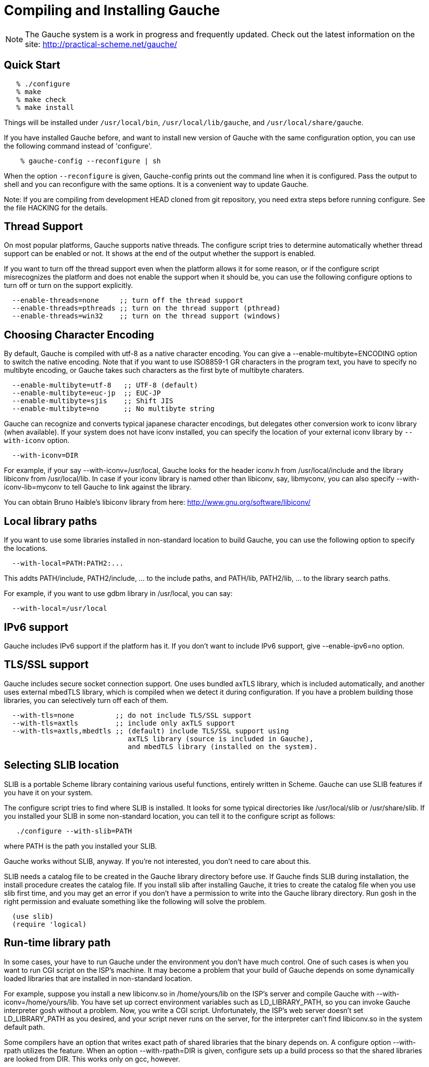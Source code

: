 // -*- coding: utf-8 -*-
ifdef::lang-JP[]
= Gaucheのコンパイルとインストール
endif::lang-JP[]
ifndef::lang-JP[]
= Compiling and Installing Gauche
endif::lang-JP[]

ifdef::lang-JP[]
NOTE: Gaucheは開発中のシステムで、頻繁に更新しています。次のURLで最新の
情報が得られます:
endif::lang-JP[]
ifndef::lang-JP[]
NOTE: The Gauche system is a work in progress and frequently updated.
Check out the latest information on the site:
endif::lang-JP[]
  http://practical-scheme.net/gauche/


ifdef::lang-JP[]
== 簡単な方法
endif::lang-JP[]
ifndef::lang-JP[]
== Quick Start
endif::lang-JP[]

[source,console]
----
   % ./configure
   % make
   % make check
   % make install
----

ifdef::lang-JP[]
これで、Gaucheシステムが `/usr/local/bin`, `/usr/local/lib/gauche` 及び
`/usr/local/share/gauche` 以下にインストールされます。
endif::lang-JP[]
ifndef::lang-JP[]
Things will be installed under `/usr/local/bin`, `/usr/local/lib/gauche`,
and `/usr/local/share/gauche`.
endif::lang-JP[]

ifdef::lang-JP[]
既にGaucheがインストールされているシステムで、
全く同じconfigurationオプションで新しいバージョンのGaucheをインストール
する場合、configure の代わりに次のコマンドを使うこともできます。
endif::lang-JP[]
ifndef::lang-JP[]
If you have installed Gauche before, and want to install
new version of Gauche with the same configuration option,
you can use the following command instead of 'configure'.
endif::lang-JP[]

[source,console]
    % gauche-config --reconfigure | sh

ifdef::lang-JP[]
`--reconfigure` オプションが与えられると、gauche-configは現在
インストールされているGaucheがconfigureされた時のコマンドラインを
標準出力に書き出します。それをシェルに評価させれば、同じオプションで
configureすることができます。Gaucheをアップデートする場合に便利です。
endif::lang-JP[]
ifndef::lang-JP[]
When the option `--reconfigure` is given, Gauche-config prints out
the command line when it is configured.   Pass the output to
shell and you can reconfigure with the same options.  It is a
convenient way to update Gauche.
endif::lang-JP[]

ifdef::lang-JP[]
注: gitレポジトリの開発版HEADをコンパイルする場合は、configureを
走らせる前にいくつか準備が必要です。詳しくはHACKINGファイルを参照して
ください。
endif::lang-JP[]
ifndef::lang-JP[]
Note: If you are compiling from development HEAD cloned from
git repository, you need extra steps before running configure.
See the file HACKING for the details.
endif::lang-JP[]

ifdef::lang-JP[]
== スレッドサポート
endif::lang-JP[]
ifndef::lang-JP[]
== Thread Support
endif::lang-JP[]

ifdef::lang-JP[]
主要なプラットフォームの多くで、Gaucheはネイティブスレッドをサポートします。
スレッドが使用可能かどうかはconfigure時に自動判定されます。
スレッドサポートが有効かどうかはconfigureスクリプトの出力の最後に表示されます。
endif::lang-JP[]
ifndef::lang-JP[]
On most popular platforms, Gauche supports native threads.
The configure script tries to determine automatically whether thread
support can be enabled or not.  It shows at the end of the output
whether the support is enabled.
endif::lang-JP[]

ifdef::lang-JP[]
何らかの理由で、スレッドサポートが可能なプラットフォームでそれを無効にしたい場合、
あるいは本来可能であるはずなのにconfigureスクリプトが判定を間違えて有効になっていない
場合には、次のconfigureオプションで強制的にスレッドサポートの有効/無効を
切り替えることができます。
endif::lang-JP[]
ifndef::lang-JP[]
If you want to turn off the thread support even when the platform
allows it for some reason, or if the configure script misrecognizes the
platform and does not enable the support when it should be, you can use
the following configure options to turn off or turn on the support
explicitly.
endif::lang-JP[]

[source]
----
  --enable-threads=none     ;; turn off the thread support
  --enable-threads=pthreads ;; turn on the thread support (pthread)
  --enable-threads=win32    ;; turn on the thread support (windows)
----


ifdef::lang-JP[]
== 文字エンコーディングの選択
endif::lang-JP[]
ifndef::lang-JP[]
== Choosing Character Encoding
endif::lang-JP[]

ifdef::lang-JP[]
デフォルトでは、Gaucheは内部文字エンコーディングとして`utf-8`を使います。
`--enable-multibyte=ENCODING` というオプションをconfigureに渡すことで、
内部文字エンコーディングを変えることができます。
endif::lang-JP[]
ifndef::lang-JP[]
By default, Gauche is compiled with utf-8 as a native character encoding.
You can give a --enable-multibyte=ENCODING option to switch the native
encoding.   Note that if you want to use ISO8859-1 GR characters in
the program text, you have to specify no multibyte encoding, or
Gauche takes such characters as the first byte of multibyte charaters.
endif::lang-JP[]

[source]
----
  --enable-multibyte=utf-8   ;; UTF-8 (default)
  --enable-multibyte=euc-jp  ;; EUC-JP
  --enable-multibyte=sjis    ;; Shift JIS
  --enable-multibyte=no      ;; No multibyte string
----


ifdef::lang-JP[]
Gaucheは代表的な日本語文字エンコーディングを認識し変換することが
できますが、それ以外のエンコーディングに関しては、iconvが利用可能で
あればそれを利用して変換を行います。
iconvが標準でインストールされていないシステムでは、
`--with-iconv`オプションで外部のiconvライブラリを利用することができます。
endif::lang-JP[]
ifndef::lang-JP[]
Gauche can recognize and converts typical japanese character
encodings, but delegates other conversion work to iconv library
(when available).   If your system does not have iconv installed,
you can specify the location of your external
iconv library by `--with-iconv` option.
endif::lang-JP[]

[source]
  --with-iconv=DIR


ifdef::lang-JP[]
例えば `--with-iconv=/usr/local` とすれば、Gaucheは`iconv.h`を`/usr/local/include`
から、`libiconv`を`/usr/local/lib`から探します。もしあなたのiconvライブラリが
libiconv以外の名前 (libmyconvとか) だったとしたら、
--with-iconv-lib=myconv というオプションも指定して下さい。

外部のiconvライブラリとしては、Bruno Haible氏のlibiconvが以下から入手可能です。
endif::lang-JP[]
ifndef::lang-JP[]
For example, if your say --with-iconv=/usr/local, Gauche looks
for the header iconv.h from /usr/local/include and the library
libiconv from /usr/local/lib.
In case if your iconv library is named other than libiconv, say,
libmyconv, you can also specify --with-iconv-lib=myconv to tell
Gauche to link against the library.

You can obtain Bruno Haible's libiconv library from here:
endif::lang-JP[]
http://www.gnu.org/software/libiconv/


ifdef::lang-JP[]
== ローカルライブラリパス
endif::lang-JP[]
ifndef::lang-JP[]
== Local library paths
endif::lang-JP[]

ifdef::lang-JP[]
Gaucheのビルドに、標準でない場所にインストールされているライブラリを
使用したい場合、次のオプションでその場所を指定することができます。

[source]
--with-local=PATH:PATH2:...

これで、PATH/include、PATH2/include、... がインクルードパスに、
PATH/lib、PATH2/lib、... がライブラリサーチパスに追加されます。

例えば、/usr/localにインストールされたgdbmライブラリを使用したい
場合は次のようにします。

[source]
  --with-local=/usr/local
endif::lang-JP[]
ifndef::lang-JP[]
If you want to use some libraries installed in non-standard location
to build Gauche, you can use the following option to specify the
locations.

[source]
  --with-local=PATH:PATH2:...

This addts PATH/include, PATH2/include, ... to the include paths,
and PATH/lib, PATH2/lib, ... to the library search paths.

For example, if you want to use gdbm library in /usr/local,
you can say:

[source]
  --with-local=/usr/local
endif::lang-JP[]


ifdef::lang-JP[]
== IPv6サポート
endif::lang-JP[]
ifndef::lang-JP[]
== IPv6 support
endif::lang-JP[]

ifdef::lang-JP[]
GaucheはプラットフォームでIPv6がサポートされていればそれを使えるように
コンパイルされますが、何らかの事情でIPv6を全く使わないバージョンが必要で
あれば、--enable-ipv6=no を指定してください。
endif::lang-JP[]
ifndef::lang-JP[]
Gauche includes IPv6 support if the platform has it.  If you
don't want to include IPv6 support, give --enable-ipv6=no option.
endif::lang-JP[]


ifdef::lang-JP[]
== TLS/SSL のサポート
endif::lang-JP[]
ifndef::lang-JP[]
== TLS/SSL support
endif::lang-JP[]

ifdef::lang-JP[]
Gaucheにはセキュアソケット通信のサポートが組み込まれています。ひとつは
バンドルされたaxTLSライブラリを使うもので、それは自動的に含まれます。
もうひとつは外部のmbedTLSライブラリを使うもので、そちらはconfigure時に
ライブラリがみつかればコンパイルされます。もしビルドに不都合が生じてどれかの
ライブラリを外したい場合は、次のオプションで使うライブラリを選べます。
endif::lang-JP[]
ifndef::lang-JP[]
Gauche includes secure socket connection support.  One uses
bundled axTLS library, which is included automatically, and another
uses external mbedTLS library, which is compiled when we detect it
during configuration.  If you have a problem building those libraries,
you can selectively turn off each of them.
endif::lang-JP[]

[source]
----
  --with-tls=none          ;; do not include TLS/SSL support
  --with-tls=axtls         ;; include only axTLS support
  --with-tls=axtls,mbedtls ;; (default) include TLS/SSL support using
                              axTLS library (source is included in Gauche),
                              and mbedTLS library (installed on the system).
----

ifdef::lang-JP[]
== SLIBの場所
endif::lang-JP[]
ifndef::lang-JP[]
== Selecting SLIB location
endif::lang-JP[]

ifdef::lang-JP[]
SLIBは、ポータブルなSchemeライブラリで、いろいろ便利な機能が
完全にSchemeで書かれています。GaucheはSLIBがインストールされていれば
その機能を利用することができます。
endif::lang-JP[]
ifndef::lang-JP[]
SLIB is a portable Scheme library containing various useful functions,
entirely written in Scheme.  Gauche can use SLIB features if you have
it on your system.
endif::lang-JP[]

ifdef::lang-JP[]
configureスクリプトは、/usr/local/slibなどいくつかの基本的なディレクトリ
からSLIBを自動的に探します。もしあなたのSLIBシステムが標準的ではない場所に
インストールされていたら、次のオプションでその場所を指定してください。
endif::lang-JP[]
ifndef::lang-JP[]
The configure script tries to find where SLIB is installed.  It looks
for some typical directories like /usr/local/slib or /usr/share/slib.
If you installed your SLIB in some non-standard location, you can tell
it to the configure script as follows:
endif::lang-JP[]

[source,console]
   ./configure --with-slib=PATH

ifdef::lang-JP[]
ここで、PATHはSLIBがインストールされたパスです。
endif::lang-JP[]
ifndef::lang-JP[]
where PATH is the path you installed your SLIB.
endif::lang-JP[]

ifdef::lang-JP[]
GauchehはSLIB無しでも動作します。SLIBを使う必要がなければ、このオプションは
気にしなくてよいです。
endif::lang-JP[]
ifndef::lang-JP[]
Gauche works without SLIB, anyway.  If you're not interested, you
don't need to care about this.
endif::lang-JP[]

ifdef::lang-JP[]
SLIBは最初に使う前にGaucheのライブラリディレクトリにカタログファイルを
作成します。Gaucheのインストール時に既にSLIBが存在すればインストール
スクリプトがカタログファイルを作成しますが、Gaucheインストール後にSLIB
がインストールされた場合、最初にSLIBを使おうとした時点でカタログファイルが
作成されます。この時、Gauche使用者がライブラリディレクトリに書き込み権限を
持っていないとエラーとなります。書き込み権限を持つユーザがgoshを起動して
例えば次のような式を評価すればカタログファイルが正しく作られます。
endif::lang-JP[]
ifndef::lang-JP[]
SLIB needs a catalog file to be created in the Gauche library
directory before use.  If Gauche finds SLIB during installation,
the install procedure creates the catalog file.
If you install slib after installing Gauche, it tries to create
the catalog file when you use slib first time, and you may get
an error if you don't have a permission to write into the
Gauche library directory.   Run gosh in the right permission
and evaluate something like the following will solve the problem.
endif::lang-JP[]

[source,scheme]
----
  (use slib)
  (require 'logical)
----


ifdef::lang-JP[]
== 実行時のライブラリパス
endif::lang-JP[]
ifndef::lang-JP[]
== Run-time library path
endif::lang-JP[]

ifdef::lang-JP[]
しばしば、環境のコントロールができない箇所でGaucheを走らせなければならない
場合があります。例えばCGIスクリプトをISPのサーバーで走らせる場合などです。
もし、Gaucheが標準的でない場所にインストールされた共有ライブラリに依存し
ている場合、それが問題となります。

例えば、最新のlibiconv.soを自分でコンパイルして /home/yours/lib に
インストールしたとします。--with-iconv=/home/yours/lib としてconfigure
すれば、Gaucheはあなたのiconvを使うようにコンパイルされます。実行時に適切
な環境変数、例えばLD_LIBRARY_PATHなどを設定しておけば、Gaucheの
インタプリタgoshはlibiconv.soを捜し出すことができます。しかし、
CGIスクリプトはWeb serverによって起動され、Web serverはLD_LIBRARY_PATH
を設定してくれないかもしれません。その場合、goshはlibiconv.soが見つけられずに
起動に失敗するかもしれません。

コンパイラによっては、プログラムが依存している共有ライブラリのパスをプログラム
本体に書き込んでしまえるオプションを持っています。configureの --with-rpath
オプションはそれを利用します。--with-rpath=DIRとすると、実行時にDIRから
共有ライブラリを探すような設定になります。このオプションは今のところgccでしか
動作しません。
endif::lang-JP[]
ifndef::lang-JP[]
In some cases, your have to run Gauche under the environment
you don't have much control.  One of such cases is when you
want to run CGI script on the ISP's machine.  It may become
a problem that your build of Gauche depends on some dynamically
loaded libraries that are installed in non-standard location.

For example, suppose you install a new libiconv.so in /home/yours/lib
on the ISP's server and compile Gauche with --with-iconv=/home/yours/lib.
You have set up correct environment variables such as LD_LIBRARY_PATH,
so you can invoke Gauche interpreter gosh without a problem.  Now,
you write a CGI script.   Unfortunately, the ISP's web server
doesn't set LD_LIBRARY_PATH as you desired, and your script never
runs on the server, for the interpreter can't find libiconv.so
in the system default path.

Some compilers have an option that writes exact path of shared
libraries that the binary depends on.  A configure option --with-rpath
utilizes the feature.  When an option --with-rpath=DIR is given,
configure sets up a build process so that the shared libraries
are looked from DIR.   This works only on gcc, however.
endif::lang-JP[]


ifdef::lang-JP[]
== インストール先の指定
endif::lang-JP[]
ifndef::lang-JP[]
== Customizing install location
endif::lang-JP[]

ifdef::lang-JP[]
次のようにconfigureスクリプトを起動することにより、インストール先の
ディレクトリを指定できます。
endif::lang-JP[]
ifndef::lang-JP[]
Call configure with those parameters to specify where to install.
endif::lang-JP[]

   % ./configure --prefix=$PREFIX  --exec-prefix=$EXEC_PREFIX


ifdef::lang-JP[]
--prefix オプションが指定されなければ、 /usr/local が指定されたものとみなされます。
--exec-prefix オプションが指定されなければ、EXEC_PREFIXはPREFIXと同じものに
なります。
endif::lang-JP[]
ifndef::lang-JP[]
If --prefix option is omitted, /usr/local is assumed as PREFIX.
If --exec-prefix option is omitted, EXEC_PREFIX is set the same as PREFIX.
endif::lang-JP[]


ifdef::lang-JP[]
インストールされるファイルの内訳は以下の通りです。
endif::lang-JP[]
ifndef::lang-JP[]
The files are installed in those locations:
endif::lang-JP[]

  $EXEC_PREFIX/bin/*
ifdef::lang-JP[]
     インタプリタ (gosh) とコンフィグレーションスクリプト (gauche-config)
endif::lang-JP[]
ifndef::lang-JP[]
     The interpreter (gosh) and configuration script (gauche-config).
endif::lang-JP[]

  $EXEC_PREFIX/lib/*
ifdef::lang-JP[]
     ライブラリ (libgauche.a).
endif::lang-JP[]
ifndef::lang-JP[]
     Library (libgauche.a).
endif::lang-JP[]

  $PREFIX/share/gauche/VERSION/include/*
ifdef::lang-JP[]
     libgaucheをリンクするアプリケーションに必要なヘッダーファイル
endif::lang-JP[]
ifndef::lang-JP[]
     Header files required to create applications using libgauche.
endif::lang-JP[]

  $PREFIX/share/gauche/VERSION/lib/*
ifdef::lang-JP[]
     マシンに依存しないSchemeファイル
endif::lang-JP[]
ifndef::lang-JP[]
     Machine-independent Scheme files.
endif::lang-JP[]

  $PREFIX/share/info/*
ifdef::lang-JP[]
     infoファイル
endif::lang-JP[]
ifndef::lang-JP[]
     info files.
endif::lang-JP[]

  $EXEC_PREFIX/lib/gauche/VERSION/ARCHITECTURE/*
ifdef::lang-JP[]
     マシンに依存するファイル (.so, gosh, gauche-config, libgauche.a)
endif::lang-JP[]
ifndef::lang-JP[]
     Machine-dependent files (.so files, gosh, gauche-config, and libgauche.a)
endif::lang-JP[]

  $PREFIX/share/gauche/site/lib/*
  $EXEC_PREFIX/lib/gauche/site/VERSION/ARCHITECTURE/*
ifdef::lang-JP[]
     ユーザが独自にインストールするマシン非依存／依存ファイルのデフォルトの置き場所。
endif::lang-JP[]
ifndef::lang-JP[]
     These are default locations where user installed machine-indenpedent/
     dependent files will go.
endif::lang-JP[]


ifdef::lang-JP[]
== 最適化オプション
endif::lang-JP[]
ifndef::lang-JP[]
== Optimization options
endif::lang-JP[]


ifdef::lang-JP[]
Make時に、makeマクロOPTFLAGSを用いて追加のコンパイルオプションを指定すること
ができます。configureが設定するOPTFLAGS以外のオプションを試したい場合は
次のようにmakeを走らせて下さい。
endif::lang-JP[]
ifndef::lang-JP[]
You can pass extra options at make time, using make macro OPTFLAGS.
'Configure' sets a default, but if you want to explore different
options, just run 'make' as follows:
endif::lang-JP[]

[source,console]
  make OPTFLAGS="--some-compiler-option --other-option"


ifdef::lang-JP[]
== アンインストール
endif::lang-JP[]
ifndef::lang-JP[]
== Uninstallation
endif::lang-JP[]

ifdef::lang-JP[]
インストールされたGaucheソフトウェアを取り除くには、ソースツリーのトップ
ディレクトリで

[source,console]
  make uninstall

として下さい。
endif::lang-JP[]
ifndef::lang-JP[]
You can remove installed Gauche software by running

[source,console]
  make uninstall

on top of the source tree.
endif::lang-JP[]


ifdef::lang-JP[]
== クロスコンパイル
endif::lang-JP[]
ifndef::lang-JP[]
== Cross compilation
endif::lang-JP[]

ifdef::lang-JP[]
Gaucheはautotool標準のクロスコンパイルをサポートしています。
つまり、'configure'スクリプトに--buildと--hostオプションを与えて
makeするだけです (クロス開発に必要なツールはもちろんインストールされているとします)。
ただ、二つばかり気をつけることがあります。
endif::lang-JP[]
ifndef::lang-JP[]
Gauche supports autotools-standard cross compilation, that is,
you give --build and --host option to 'configure' script and
just make (assuming you have appropriate cross development tools).
There are a couple of caveats, though.
endif::lang-JP[]

ifdef::lang-JP[]
- クロスコンパイルしようとしているのと同じバージョンのGaucheをビルドマシンに
  インストールしておいてください。

  通常のビルドでは、Gaucheは作ったばかりの'gosh'を使ってext/以下の拡張
  ライブラリをビルドします。クロスコンパイル時には、作ったばかりの'gosh'は
  ビルドマシンでは実行できないので、既にビルドマシンにインストールされている
  goshを使うことになります。

- ./configureに--with-libatomic-ops=no オプションが必要かもしれません。

  このオプションをつけることで、システムにインストールされているlibatomic_ops
  ではなく同梱されたソースを使うようになります。どうもconfigureスクリプトが
  ビルドシステム用のlibatomic_opsをホスト用と誤認するケースがあるようです。
endif::lang-JP[]
ifndef::lang-JP[]
- You have to have the same version of Gauche that you're trying to
  cross-compile on the build machine.

  In normal build, Gauche uses freshly built 'gosh' to compile
  extension libraries (under ext/).  While cross compiling we can't run
  freshly built 'gosh' on the build machine, so we rely on the 'gosh' already
  installed on it.

- You may need --with-libatomic-ops=no option for ./configure

  The option forces Gauche to use bundled libatomic_ops source instead
  of system provided one.  We noticed that ./configure may misunderstood
  the build system's libatmic_ops as the host system's.
endif::lang-JP[]

ifdef::lang-JP[]
例として、次のコマンドラインで、Windows (mingw-w64 32bit) 用バイナリを
あなたのシステム上でクロスコンパイルできます:
endif::lang-JP[]
ifndef::lang-JP[]
For example, the following command line is to cross build on your machine
for Windows (mingw-w64 32bit):
endif::lang-JP[]

[source,console]
----
  $ ./configure --build=`./config.guess` \
                --host=i686-w64-mingw32 \
                --with-libatomic-ops=no \
                --prefix=/usr/local
----

ifdef::lang-JP[]
== 機種依存の情報
endif::lang-JP[]
ifndef::lang-JP[]
== Machine-dependent information
endif::lang-JP[]


ifdef::lang-JP[]
* MacOS X - 10.2.x以前のバージョンでは、dlcompatライブラリ(libdl)が
      インストールされていることが必要です。http://fink.sourceforge.netから
      ダウンロードできます。10.3以降では必要ありません。システム標準の
      場所以外にdlcompatライブラリをインストールした場合は、configureの
      --with-localオプションで場所を指定して下さい。
      また、GCがpthreadsを要求するようになったので、--enable-threads=pthreads
      も必要です。
      (例：$HOME/include に dlfcn.h が、 $HOME/lib に libdl.aがある場合は
+
[source,console]
---- 
./configure --with-local=$HOME --enable-threads=pthreads
----
+
とする)
endif::lang-JP[]
ifndef::lang-JP[]
* MacOS X - For 10.2.x and earlier, you need to install the dlcompat
       library (libdl) from Fink project (http://fink.sourceforge.net)
       before configuring Gauche.   You don't need it if you have OSX
       10.3 or later.   If the dlcompat library is installed in non-standard
       location, you have to tell configure the place by --with-local.
       Besides, GC now requires pthreads on MacOS X, so you need
       --enable-threads=pthreads.
+
       For example, if you have dlfcn.h in $HOME/include and libdl.a
       in $HOME/lib, you should do:
+
[source,console]
----
./configure --with-local=$HOME --enable-threads=pthreads
----
endif::lang-JP[]

ifdef::lang-JP[]
* IRIX with 64bit binary - デフォルトの32bit ABIではなく64bit ABIでコンパイル
       したい場合は次のようにして下さい。
+
[source,console]
----
CC="cc -64" AS="as -64" ./configure
----
endif::lang-JP[]
ifndef::lang-JP[]
* IRIX with 64bit binary - If you want to compile for 64bit ABI instead
       of the default 32bit ABI, run configure like this:
+
[source,console]
----
CC="cc -64" AS="as -64" ./configure
----
endif::lang-JP[]

ifdef::lang-JP[]
* Linux/Crusoe TM5800 - 最近のLinuxでは Crusoe TM5800がi686互換とされる
       ようになったようですが、gc中でi686特有のprefetch命令を使っているところ
       でコンパイルに失敗するという報告がありました。
       この場合は以下のように環境依存の最適化を無効にして下さい。
+
[source,console]
----
./configure --disable-heuristic-optimization
----
endif::lang-JP[]
ifndef::lang-JP[]
* Linux/Crusoe TM5800 - It is reported that recent Linux kernel thinks
       TM5800 as i686-compatible, and compilation of Gauche fails at
       gc where the i686's prefetch instruction is used.
       If you want to disable this machine-dependent heuristic optimization,
       run configure like this:
+
[source,console]
----
./configure --disable-heuristic-optimization
----
endif::lang-JP[]
